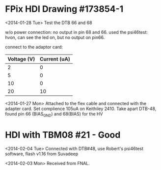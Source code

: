 
* FPix HDI Drawing #173854-1
  
  <2014-01-28 Tue> Test the DTB 66 and 68 
  
  w/o power connection: no output in pin 68 and 66. 
  used the psi46test: hvon, can see the led on, but no output on pin66. 

  connect to the adaptor card: 
  
  | Voltage (V) | Current (uA) |
  |-------------+--------------|
  | 2           | 0            |
  | 5           | 0            |
  | 10          | 0            |
  | 20          | 10           |
  

  <2014-01-27 Mon> Attached to the flex cable and connected with the adapter card. 
  Set complience 105uA on Keithiley 2410.
  Take apart DTB-48, found pin 66 (BIAS_GND) and 68(BIAS) for the HV 

  

* HDI with TBM08 #21 - Good  

  <2014-02-04 Tue> Connected with DTB#48, use Robert's psi46test
  software, flash v1.16 from Suvadeep  

  <2014-02-03 Mon> Received from FNAL. 
